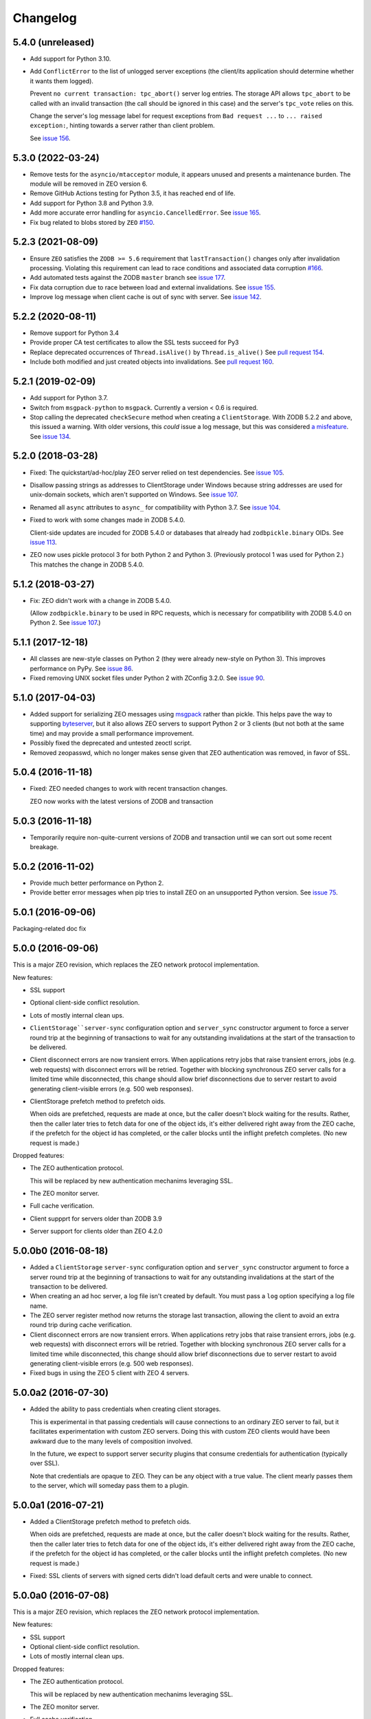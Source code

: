 Changelog
=========

5.4.0 (unreleased)
------------------

- Add support for Python 3.10.

- Add ``ConflictError`` to the list of unlogged server exceptions
  (the client/its application should determine whether it wants
  them logged).

  Prevent ``no current transaction: tpc_abort()`` server log entries.
  The storage API allows ``tpc_abort`` to be called with an
  invalid transaction (the call should be ignored in this case)
  and the server's ``tpc_vote`` relies on this.

  Change the server's log message label for request exceptions
  from ``Bad request ...`` to ``... raised exception:``,
  hinting towards a server rather than client problem.

  See `issue 156 <https://github.com/zopefoundation/ZEO/issues/156>`_.


5.3.0 (2022-03-24)
------------------

- Remove tests for the ``asyncio/mtacceptor`` module, it appears unused
  and presents a maintenance burden. The module will be removed in
  ZEO version 6.

- Remove GitHub Actions testing for Python 3.5, it has reached end of life.

- Add support for Python 3.8 and Python 3.9.

- Add more accurate error handling for ``asyncio.CancelledError``.
  See `issue 165 <https://github.com/zopefoundation/ZEO/issues/165>`_.

- Fix bug related to blobs stored by ``ZEO``
  `#150 <https://github.com/zopefoundation/ZEO/issues/150>`_.


5.2.3 (2021-08-09)
------------------

- Ensure ``ZEO`` satisfies the ``ZODB >= 5.6`` requirement that
  ``lastTransaction()`` changes only after invalidation processing.
  Violating this requirement can lead to race conditions and
  associated data corruption
  `#166 <https://github.com/zopefoundation/ZEO/issues/166>`_.

- Add automated tests against the ZODB ``master`` branch
  see `issue 177 <https://github.com/zopefoundation/ZEO/issues/177>`_.

- Fix data corruption due to race between load and external invalidations.
  See `issue 155 <https://github.com/zopefoundation/ZEO/issues/155>`_.

- Improve log message when client cache is out of sync with server.
  See `issue 142 <https://github.com/zopefoundation/ZEO/issues/142>`_.

5.2.2 (2020-08-11)
------------------

- Remove support for Python 3.4

- Provide proper CA test certificates to allow the SSL tests succeed for Py3

- Replace deprecated occurrences of ``Thread.isAlive()`` by ``Thread.is_alive()``
  See `pull request 154 <https://github.com/zopefoundation/ZEO/pull/154>`_.

- Include both modified and just created objects into invalidations.
  See `pull request 160 <https://github.com/zopefoundation/ZEO/pull/160>`_.


5.2.1 (2019-02-09)
------------------

- Add support for Python 3.7.

- Switch from ``msgpack-python`` to ``msgpack``. Currently a version < 0.6
  is required.

- Stop calling the deprecated ``checkSecure`` method when creating a
  ``ClientStorage``. With ZODB 5.2.2 and above, this issued a warning.
  With older versions, this *could* issue a log message, but this was
  considered `a misfeature
  <https://github.com/zopefoundation/ZODB/issues/155>`_. See `issue
  134 <https://github.com/zopefoundation/ZEO/issues/134>`_.


5.2.0 (2018-03-28)
------------------

- Fixed: The quickstart/ad-hoc/play ZEO server relied on test
  dependencies. See `issue 105
  <https://github.com/zopefoundation/ZEO/issues/105>`_.

- Disallow passing strings as addresses to ClientStorage under Windows
  because string addresses are used for unix-domain sockets, which
  aren't supported on Windows. See `issue 107
  <https://github.com/zopefoundation/ZEO/issues/107>`_.

- Renamed all ``async`` attributes to ``async_`` for compatibility
  with Python 3.7. See `issue 104
  <https://github.com/zopefoundation/ZEO/issues/104>`_.

- Fixed to work with some changes made in ZODB 5.4.0.

  Client-side updates are incuded for ZODB 5.4.0 or databases that
  already had ``zodbpickle.binary`` OIDs. See `issue 113
  <https://github.com/zopefoundation/ZEO/issues/113>`_.

- ZEO now uses pickle protocol 3 for both Python 2 and Python 3.
  (Previously protocol 1 was used for Python 2.) This matches the
  change in ZODB 5.4.0.

5.1.2 (2018-03-27)
------------------

- Fix: ZEO didn't work with a change in ZODB 5.4.0.

  (Allow ``zodbpickle.binary`` to be used in RPC requests, which is
  necessary for compatibility with ZODB 5.4.0 on Python 2. See `issue
  107 <https://github.com/zopefoundation/ZEO/issues/107>`_.)

5.1.1 (2017-12-18)
------------------

- All classes are new-style classes on Python 2 (they were already
  new-style on Python 3). This improves performance on PyPy. See
  `issue 86 <https://github.com/zopefoundation/ZEO/pull/86>`_.

- Fixed removing UNIX socket files under Python 2 with ZConfig 3.2.0.
  See `issue 90 <https://github.com/zopefoundation/ZEO/issues/90>`_.

5.1.0 (2017-04-03)
------------------

- Added support for serializing ZEO messages using `msgpack
  <http://msgpack.org/index.html>`_ rather than pickle.  This helps
  pave the way to supporting `byteserver
  <https://github.com/jimfulton/byteserver>`_, but it also allows ZEO
  servers to support Python 2 or 3 clients (but not both at the same
  time) and may provide a small performance improvement.

- Possibly fixed the deprecated and untested zeoctl script.

- Removed zeopasswd, which no longer makes sense given that ZEO
  authentication was removed, in favor of SSL.

5.0.4 (2016-11-18)
------------------

- Fixed: ZEO needed changes to work with recent transaction changes.

  ZEO now works with the latest versions of ZODB and transaction

5.0.3 (2016-11-18)
------------------

- Temporarily require non-quite-current versions of ZODB and
  transaction until we can sort out some recent breakage.

5.0.2 (2016-11-02)
------------------

- Provide much better performance on Python 2.

- Provide better error messages when pip tries to install ZEO on an
  unsupported Python version. See `issue 75
  <https://github.com/zopefoundation/ZEO/issues/75>`_.

5.0.1 (2016-09-06)
------------------

Packaging-related doc fix

5.0.0 (2016-09-06)
------------------

This is a major ZEO revision, which replaces the ZEO network protocol
implementation.

New features:

- SSL support

- Optional client-side conflict resolution.

- Lots of mostly internal clean ups.

- ``ClientStorage``server-sync`` configuration option and
  ``server_sync`` constructor argument to force a server round trip at
  the beginning of transactions to wait for any outstanding
  invalidations at the start of the transaction to be delivered.

- Client disconnect errors are now transient errors.  When
  applications retry jobs that raise transient errors, jobs (e.g. web
  requests) with disconnect errors will be retried. Together with
  blocking synchronous ZEO server calls for a limited time while
  disconnected, this change should allow brief disconnections due to
  server restart to avoid generating client-visible errors (e.g. 500
  web responses).

- ClientStorage prefetch method to prefetch oids.

  When oids are prefetched, requests are made at once, but the caller
  doesn't block waiting for the results.  Rather, then the caller
  later tries to fetch data for one of the object ids, it's either
  delivered right away from the ZEO cache, if the prefetch for the
  object id has completed, or the caller blocks until the inflight
  prefetch completes. (No new request is made.)

Dropped features:

- The ZEO authentication protocol.

  This will be replaced by new authentication mechanims leveraging SSL.

- The ZEO monitor server.

- Full cache verification.

- Client suppprt for servers older than ZODB 3.9

- Server support for clients older than ZEO 4.2.0

5.0.0b0 (2016-08-18)
--------------------

- Added a ``ClientStorage`` ``server-sync`` configuration option and
  ``server_sync`` constructor argument to force a server round trip at
  the beginning of transactions to wait for any outstanding
  invalidations at the start of the transaction to be delivered.

- When creating an ad hoc server, a log file isn't created by
  default. You must pass a ``log`` option specifying a log file name.

- The ZEO server register method now returns the storage last
  transaction, allowing the client to avoid an extra round trip during
  cache verification.

- Client disconnect errors are now transient errors.  When
  applications retry jobs that raise transient errors, jobs (e.g. web
  requests) with disconnect errors will be retried. Together with
  blocking synchronous ZEO server calls for a limited time while
  disconnected, this change should allow brief disconnections due to
  server restart to avoid generating client-visible errors (e.g. 500
  web responses).

- Fixed bugs in using the ZEO 5 client with ZEO 4 servers.

5.0.0a2 (2016-07-30)
--------------------

- Added the ability to pass credentials when creating client storages.

  This is experimental in that passing credentials will cause
  connections to an ordinary ZEO server to fail, but it facilitates
  experimentation with custom ZEO servers. Doing this with custom ZEO
  clients would have been awkward due to the many levels of
  composition involved.

  In the future, we expect to support server security plugins that
  consume credentials for authentication (typically over SSL).

  Note that credentials are opaque to ZEO. They can be any object with
  a true value.  The client mearly passes them to the server, which
  will someday pass them to a plugin.

5.0.0a1 (2016-07-21)
--------------------

- Added a ClientStorage prefetch method to prefetch oids.

  When oids are prefetched, requests are made at once, but the caller
  doesn't block waiting for the results.  Rather, then the caller
  later tries to fetch data for one of the object ids, it's either
  delivered right away from the ZEO cache, if the prefetch for the
  object id has completed, or the caller blocks until the inflight
  prefetch completes. (No new request is made.)

- Fixed: SSL clients of servers with signed certs didn't load default
  certs and were unable to connect.

5.0.0a0 (2016-07-08)
--------------------

This is a major ZEO revision, which replaces the ZEO network protocol
implementation.

New features:

- SSL support

- Optional client-side conflict resolution.

- Lots of mostly internal clean ups.

Dropped features:

- The ZEO authentication protocol.

  This will be replaced by new authentication mechanims leveraging SSL.

- The ZEO monitor server.

- Full cache verification.

- Client suppprt for servers older than ZODB 3.9

- Server support for clients older than ZEO 4.2.0

4.2.0 (2016-06-15)
------------------

- Changed loadBefore to operate more like load behaved, especially
  with regard to the load lock.  This allowes ZEO to work with the
  upcoming ZODB 5, which used loadbefore rather than load.

  Reimplemented load using loadBefore, thus testing loadBefore
  extensively via existing tests.

- Other changes to work with ZODB 5 (as well as ZODB 4)

- Fixed: the ZEO cache loadBefore method failed to utilize current data.

- Drop support for Python 2.6 and 3.2.

- Fix AttributeError: 'ZEOServer' object has no attribute 'server' when
  StorageServer creation fails.

4.2.0b1 (2015-06-05)
--------------------

- Add support for PyPy.

4.1.0 (2015-01-06)
------------------

- Add support for Python 3.4.

- Added a new ``ruok`` client protocol for getting server status on
  the ZEO port without creating a full-blown client connection and
  without logging in the server log.

- Log errors on server side even if using multi threaded delay.

4.0.0 (2013-08-18)
------------------

- Avoid reading excess random bytes when setting up an auth_digest session.

- Optimize socket address enumeration in ZEO client (avoid non-TCP types).

- Improve Travis CI testing support.

- Assign names to all threads for better runtime debugging.

- Fix "assignment to keyword" error under Py3k in 'ZEO.scripts.zeoqueue'.

4.0.0b1 (2013-05-20)
--------------------

- Depend on ZODB >= 4.0.0b2

- Add support for Python 3.2 / 3.3.

4.0.0a1 (2012-11-19)
--------------------

First (in a long time) separate ZEO release.

Since ZODB 3.10.5:

- Storage servers now emit Serving and Closed events so subscribers
  can discover addresses when dynamic port assignment (bind to port 0)
  is used. This could, for example, be used to update address
  information in a ZooKeeper database.

- Client storages have a method, new_addr, that can be used to change
  the server address(es). This can be used, for example, to update a
  dynamically determined server address from information in a
  ZooKeeper database.
